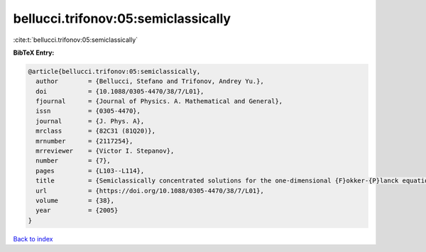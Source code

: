 bellucci.trifonov:05:semiclassically
====================================

:cite:t:`bellucci.trifonov:05:semiclassically`

**BibTeX Entry:**

.. code-block:: bibtex

   @article{bellucci.trifonov:05:semiclassically,
     author        = {Bellucci, Stefano and Trifonov, Andrey Yu.},
     doi           = {10.1088/0305-4470/38/7/L01},
     fjournal      = {Journal of Physics. A. Mathematical and General},
     issn          = {0305-4470},
     journal       = {J. Phys. A},
     mrclass       = {82C31 (81Q20)},
     mrnumber      = {2117254},
     mrreviewer    = {Victor I. Stepanov},
     number        = {7},
     pages         = {L103--L114},
     title         = {Semiclassically concentrated solutions for the one-dimensional {F}okker-{P}lanck equation with a nonlocal nonlinearity},
     url           = {https://doi.org/10.1088/0305-4470/38/7/L01},
     volume        = {38},
     year          = {2005}
   }

`Back to index <../By-Cite-Keys.html>`_
